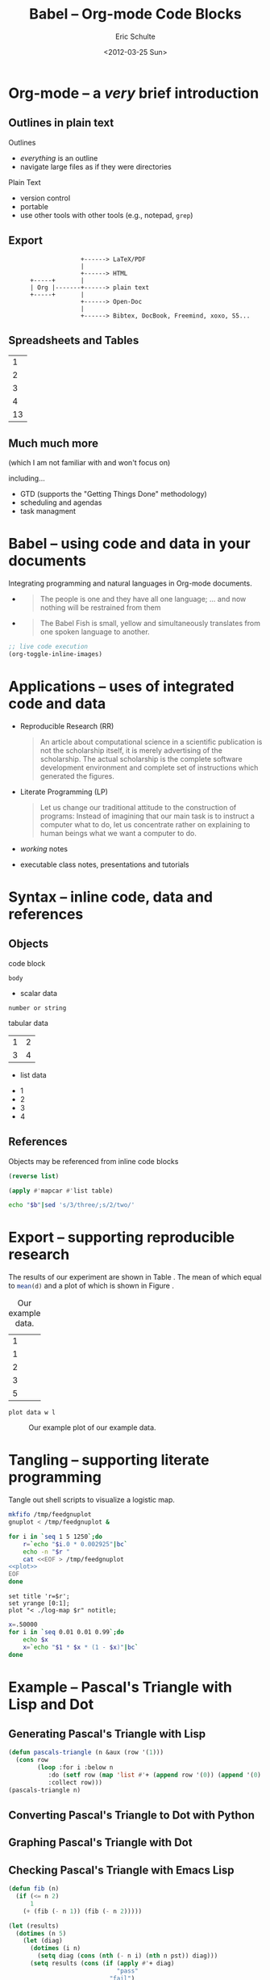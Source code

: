 #+Title: Babel -- Org-mode Code Blocks
#+Author: Eric Schulte
#+Date: <2012-03-25 Sun>
#+URL: http://github.com/eschulte/babel-presentation
#+Options: toc:nil ^:nil

* Org-mode -- a /very/ brief introduction
** Outlines in plain text
Outlines
- /everything/ is an outline
- navigate large files as if they were directories

Plain Text
- version control
- portable
- use other tools with other tools (e.g., notepad, =grep=)

** Export

:                     +------> LaTeX/PDF
:                     |                
:                     +------> HTML     
:       +-----+       |           
:       | Org |-------+------> plain text
:       +-----+       |                 
:                     +------> Open-Doc  
:                     |               
:                     +------> Bibtex, DocBook, Freemind, xoxo, S5...  

** Spreadsheets and Tables
|  1 |
|  2 |
|  3 |
|  4 |
|----|
| 13 |
#+TBLFM: $1=vsum(@1..@-1)

** Much much more
(which I am not familiar with and won't focus on)

including...
- GTD (supports the "Getting Things Done" methodology)
- scheduling and agendas
- task managment

* Babel -- using code and data in your documents
Integrating programming and natural languages in Org-mode documents.

- [[file:img/tower-of-babel.png]]
  #+begin_quote
  The people is one and they have all one language; ... and now
  nothing will be restrained from them
  #+end_quote

- [[file:img/babelfish.png]]
  #+begin_quote
  The Babel Fish is small, yellow and simultaneously translates from
  one spoken language to another.
  #+end_quote

#+begin_src emacs-lisp :results silent
  ;; live code execution
  (org-toggle-inline-images)
#+end_src

* Applications -- uses of integrated code and data

- Reproducible Research (RR)
  #+begin_quote Buckheit and Donoho 1995
    An article about computational science in a scientific publication
    is not the scholarship itself, it is merely advertising of the
    scholarship. The actual scholarship is the complete software
    development environment and complete set of instructions which
    generated the figures.
  #+end_quote
  
- Literate Programming (LP)
  #+begin_quote Knuth 1984
    Let us change our traditional attitude to the construction of
    programs: Instead of imagining that our main task is to instruct a
    computer what to do, let us concentrate rather on explaining to
    human beings what we want a computer to do.
  #+end_quote

- /working/ notes

- executable class notes, presentations and tutorials

* Syntax -- inline code, data and references
** Objects
code block
#+name: block-name
#+begin_src language header-arguments
  body
#+end_src

- scalar data
#+name: scalar-data
: number or string

tabular data
#+name: tabular-data
| 1 | 2 |
| 3 | 4 |

- list data
#+name: list-data
- 1
- 2
- 3
- 4

** References
Objects may be referenced from inline code blocks

#+name: reverse
#+begin_src emacs-lisp :var list=list-data :results list
  (reverse list)
#+end_src

#+name: transpose
#+begin_src lisp :var table=tabular-data
  (apply #'mapcar #'list table)
#+end_src

#+begin_src sh :var t=transpose :var r=reverse :var b=reverse(transpose(tabular-data))
echo "$b"|sed 's/3/three/;s/2/two/'
#+end_src

* Export -- supporting reproducible research
The results of our experiment are shown in Table \ref{raw}.  The mean
of which equal to src_R[:var d=raw]{mean(d)} and a plot of which is
shown in Figure \ref{raw-plot}.

#+Caption: Our example data.
#+label: raw
#+name: raw
| 1 |
| 1 |
| 2 |
| 3 |
| 5 |

#+name: raw-plot
#+begin_src gnuplot :var data=raw :file raw.png
  plot data w l
#+end_src

#+Caption: Our example plot of our example data.
#+label: raw-plot
#+attr_latex: width=8cm
#+RESULTS: raw-plot
[[file:raw.png]]

* Tangling -- supporting literate programming
Tangle out shell scripts to visualize a logistic map.

\begin{equation*}
  x_{n+1}=rx_{n}(1-x_{n})
\end{equation*}

#+begin_src sh :tangle run :shebang #!/bin/sh
  mkfifo /tmp/feedgnuplot
  gnuplot < /tmp/feedgnuplot &
  
  for i in `seq 1 5 1250`;do
      r=`echo "$i.0 * 0.002925"|bc`
      echo -n "$r "
      cat <<EOF > /tmp/feedgnuplot
  <<plot>>
  EOF
  done
#+end_src

#+name: plot
#+begin_src gnuplot
  set title 'r=$r';
  set yrange [0:1];
  plot "< ./log-map $r" notitle;
#+end_src

#+begin_src sh :tangle log-map :shebang #!/bin/sh
x=.50000
for i in `seq 0.01 0.01 0.99`;do
    echo $x
    x=`echo "$1 * $x * (1 - $x)"|bc`
done
#+end_src

* Example -- Pascal's Triangle with Lisp and Dot
** Generating Pascal's Triangle with Lisp
#+name: pascals-triangle
#+begin_src lisp :var n=2
  (defun pascals-triangle (n &aux (row '(1)))
    (cons row
          (loop :for i :below n
             :do (setf row (map 'list #'+ (append row '(0)) (append '(0) row)))
             :collect row)))
  (pascals-triangle n)
#+end_src

** Converting Pascal's Triangle to Dot with Python
#+name: pst-to-dot
#+begin_src python :var pst=pascals-triangle(5) :results output :exports none
  def node(i, j):
      return '"%d_%d"' % (i+1, j+1)
  
  def edge(i1, j1, i2, j2):
      return '%s--%s;' % (node(i1, j1), node(i2,j2))
  
  def node_with_edges(i, j):
      line = '%s [label="%d"];' % (node(i, j), pst[i][j])
      if j > 0:
          line += edge(i-1, j-1, i, j)
      if j < len(pst[i])-1:
          line += edge(i-1, j, i, j)
      return line
  
  pst = [filter(None, row) for row in pst]
  
  print '\n'.join([node_with_edges(i, j)
                   for i in range(len(pst))
                   for j in range(len(pst[i]))])
#+end_src

** Graphing Pascal's Triangle with Dot
#+headers: :file pascals-triangle.png :cmdline -Tpng
#+begin_src dot :var pst-vals=pst-to-dot :exports results
  graph {
          $pst-vals
  }
#+end_src

** Checking Pascal's Triangle with Emacs Lisp
#+name: pst-check
#+begin_src emacs-lisp :var pst=pascals-triangle(5)
  (defun fib (n)
    (if (<= n 2)
        1
      (+ (fib (- n 1)) (fib (- n 2)))))
  
  (let (results)
    (dotimes (n 5)
      (let (diag)
        (dotimes (i n)
          (setq diag (cons (nth (- n i) (nth n pst)) diag)))
        (setq results (cons (if (apply #'+ diag)
                                "pass"
                              "fail")
                            results))))
    results)
#+end_src

* Conclusion
Org-mode has many features which are well suited to RR and LP.
- open source (essential for RR)
- widely available
- active community
- general and extensible
- integrated into Emacs (will be included in Emacs24)
